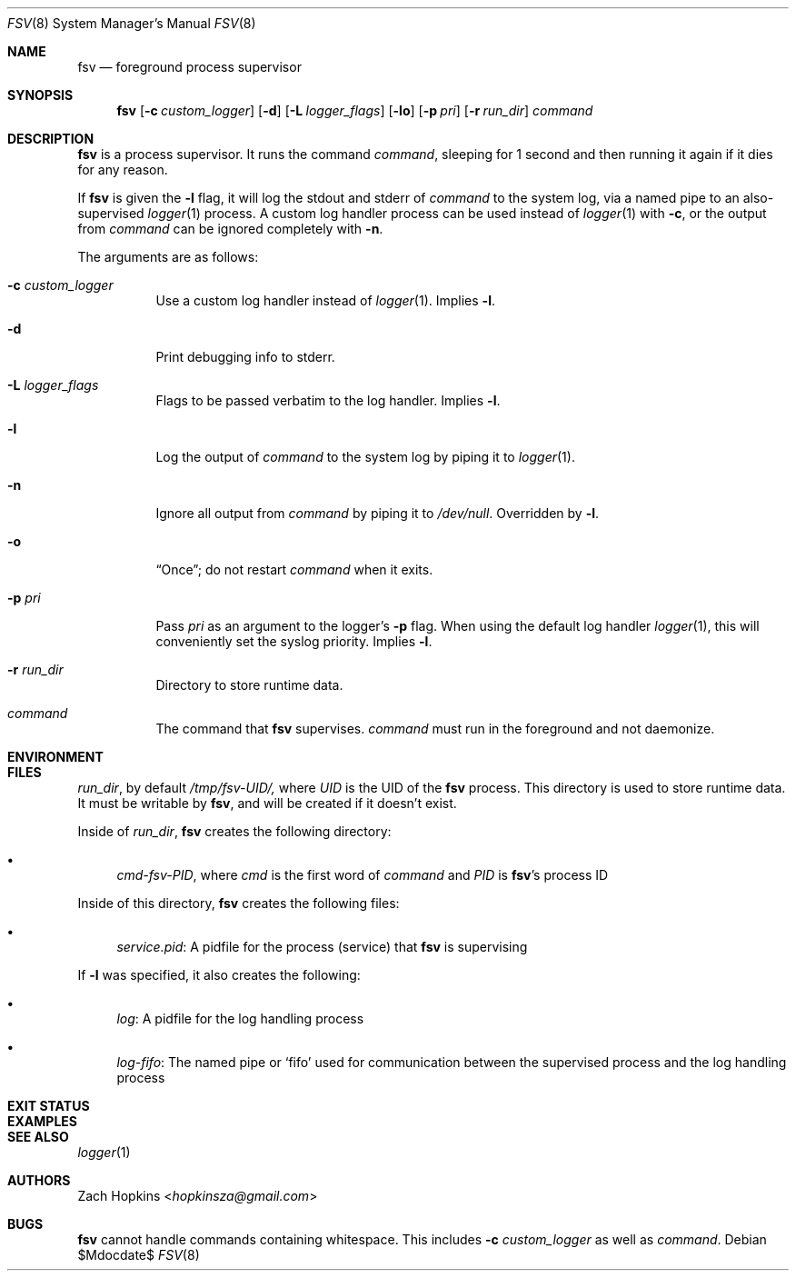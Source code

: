 .Dd $Mdocdate$
.Dt FSV 8
.Os 
.Sh NAME
.Nm fsv
.Nd foreground process supervisor
.Sh SYNOPSIS
.Nm
.Op Fl c Ar custom_logger
.Op Fl d
.Op Fl L Ar logger_flags
.Op Fl lo
.Op Fl p Ar pri
.Op Fl r Ar run_dir
.Ar command
.Sh DESCRIPTION
.Nm
is a process supervisor.
It runs the command
.Ar command ,
sleeping for 1 second and then running it again if it dies for any reason.
.Pp
If
.Nm
is given the
.Fl l
flag, it will log the stdout and stderr of
.Ar command
to the system log, via a named pipe to an also-supervised
.Xr logger 1
process.
A custom log handler process can be used instead of
.Xr logger 1
with
.Fl c ,
or the output from
.Ar command
can be ignored completely
with
.Fl n .
.Pp
The arguments are as follows:
.Bl -tag -width Ds
.It Fl c Ar custom_logger
Use a custom log handler instead of
.Xr logger 1 .
Implies
.Fl l .
.It Fl d
Print debugging info to stderr.
.It Fl L Ar logger_flags
Flags to be passed verbatim to the log handler.
Implies
.Fl l .
.It Fl l
Log the output of
.Ar command
to the system log by piping it to
.Xr logger 1 .
.It Fl n
Ignore all output from
.Ar command
by piping it to
.Ar /dev/null .
Overridden by
.Fl l .
.It Fl o
.Dq Once ;
do not restart
.Ar command
when it exits.
.It Fl p Ar pri
Pass
.Ar pri
as an argument to the logger's
.Fl p
flag. When using the default log handler
.Xr logger 1 ,
this will conveniently set the syslog priority.
Implies
.Fl l .
.It Fl r Ar run_dir
Directory to store runtime data.
.It Ar command
The command that
.Nm
supervises.
.Ar command
must run in the foreground and not daemonize.
.El
.Sh ENVIRONMENT
.Sh FILES
.Ar run_dir ,
by default
.Em /tmp/fsv-UID/,
where
.Em UID
is the UID of the
.Nm
process.
This directory is used to store runtime data.
It must be writable by
.Nm ,
and will be created if it doesn't exist.
.Pp
Inside of
.Ar run_dir ,
.Nm
creates the following directory:
.Bl -bullet
.It
.Em cmd-fsv-PID ,
where
.Em cmd
is the first word of
.Ar command
and
.Em PID
is
.Nm Ap s
process ID
.El
.Pp
Inside of this directory,
.Nm
creates the following files:
.Bl -bullet
.It
.Em service.pid :
A pidfile for the process
.Pq service
that
.Nm
is supervising
.El
.sp
If
.Fl l
was specified, it also creates the following:
.Bl -bullet
.It
.Em log :
A pidfile for the log handling process
.It
.Em log-fifo :
The named pipe or
.Ql fifo
used for communication between the supervised process and
the log handling process
.El
.Sh EXIT STATUS
.Sh EXAMPLES
.Sh SEE ALSO
.Xr logger 1
.Sh AUTHORS
.An Zach Hopkins Aq Mt hopkinsza@gmail.com
.Sh BUGS
.Nm
cannot handle commands containing whitespace.
This includes
.Fl c Ar custom_logger
as well as
.Ar command .

